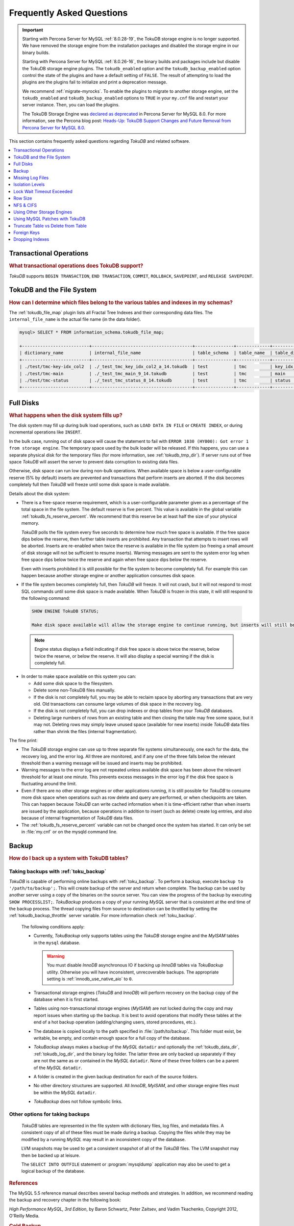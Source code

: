 .. _tokudb_faq:

==========================
Frequently Asked Questions
==========================

.. Important:: 

   Starting with Percona Server for MySQL :ref:`8.0.28-19`, the TokuDB storage engine is no longer supported. We have removed the storage engine from the installation packages and disabled the storage engine in our binary builds.

   Starting with Percona Server for MySQL :ref:`8.0.26-16`, the binary builds and packages include but disable the TokuDB storage engine plugins. The ``tokudb_enabled`` option and the ``tokudb_backup_enabled`` option control the state of the plugins and have a default setting of ``FALSE``. The result of attempting to load the plugins are the plugins fail to initialize and print a deprecation message.

   We recommend :ref:`migrate-myrocks`. To enable the plugins to migrate to another storage engine, set the ``tokudb_enabled`` and ``tokudb_backup_enabled`` options to ``TRUE`` in your ``my.cnf`` file and restart your server instance. Then, you can load the plugins.

   The TokuDB Storage Engine was `declared as deprecated <https://www.percona.com/doc/percona-server/8.0/release-notes/Percona-Server-8.0.13-3.html>`__ in Percona Server for MySQL 8.0. For more information, see the Percona blog post: `Heads-Up: TokuDB Support Changes and Future Removal from Percona Server for MySQL 8.0 <https://www.percona.com/blog/2021/05/21/tokudb-support-changes-and-future-removal-from-percona-server-for-mysql-8-0/>`__.

This section contains frequently asked questions regarding *TokuDB* and related software. 

.. contents::
   :local:
   :depth: 1

Transactional Operations
------------------------

.. rubric:: What transactional operations does TokuDB support?

*TokuDB* supports ``BEGIN TRANSACTION``, ``END TRANSACTION``, ``COMMIT``, ``ROLLBACK``, ``SAVEPOINT``, and ``RELEASE SAVEPOINT``. 

TokuDB and the File System
--------------------------

.. rubric:: How can I determine which files belong to the various tables and indexes in my schemas?

The :ref:`tokudb_file_map` plugin lists all Fractal Tree Indexes and their corresponding data files. The ``internal_file_name`` is the actual file name (in the data folder).

.. code-block:: sql

   mysql> SELECT * FROM information_schema.tokudb_file_map;

   +--------------------------+---------------------------------------+---------------+-------------+------------------------+
   | dictionary_name          | internal_file_name                    | table_schema  | table_name  | table_dictionary_name  |
   +--------------------------+---------------------------------------+---------------+-------------+------------------------+
   | ./test/tmc-key-idx_col2  | ./_test_tmc_key_idx_col2_a_14.tokudb  | test          | tmc         | key_idx_col2           |
   | ./test/tmc-main          | ./_test_tmc_main_9_14.tokudb          | test          | tmc         | main                   |
   | ./test/tmc-status        | ./_test_tmc_status_8_14.tokudb        | test          | tmc         | status                 |
   +--------------------------+---------------------------------------+---------------+-------------+------------------------+

.. _tokudb_full_disks:

Full Disks
----------

.. rubric:: What happens when the disk system fills up?

The disk system may fill up during bulk load operations, such as ``LOAD DATA IN FILE`` or ``CREATE INDEX``, or during incremental operations like ``INSERT``.

In the bulk case, running out of disk space will cause the statement to fail with ``ERROR 1030 (HY000): Got error 1 from storage engine``. The temporary space used by the bulk loader will be released. If this happens, you can use a separate physical disk for the temporary files (for more information, see :ref:`tokudb_tmp_dir`). If server runs out of free space *TokuDB* will assert the server to prevent data corruption to existing data files.

Otherwise, disk space can run low during non-bulk operations. When available space is below a user-configurable reserve (5% by default) inserts are prevented and transactions that perform inserts are aborted. If the disk becomes completely full then *TokuDB* will freeze until some disk space is made available.

Details about the disk system:

* There is a free-space reserve requirement, which is a user-configurable parameter given as a percentage of the total space in the file system. The default reserve is five percent. This value is available in the global variable :ref:`tokudb_fs_reserve_percent`. We recommend that this reserve be at least half the size of your physical memory.

  *TokuDB* polls the file system every five seconds to determine how much free space is available. If the free space dips below the reserve, then further table inserts are prohibited. Any transaction that attempts to insert rows will be aborted. Inserts are re-enabled when twice the reserve is available in the file system (so freeing a small amount of disk storage will not be sufficient to resume inserts). Warning messages are sent to the system error log when free space dips below twice the reserve and again when free space dips below the reserve.

  Even with inserts prohibited it is still possible for the file system to become completely full. For example this can happen because another storage engine or another application consumes disk space.

* If the file system becomes completely full, then *TokuDB* will freeze. It will not crash, but it will not respond to most SQL commands until some disk space is made available. When *TokuDB* is frozen in this state, it will still respond to the following command:

 .. code-block:: mysql

    SHOW ENGINE TokuDB STATUS;

    Make disk space available will allow the storage engine to continue running, but inserts will still be prohibited until twice the reserve is free.

 .. note:: 
 
   Engine status displays a field indicating if disk free space is above twice the reserve, below twice the reserve, or below the reserve. It will also display a special warning if the disk is completely full.

* In order to make space available on this system you can:

  * Add some disk space to the filesystem.

  * Delete some non-TokuDB files manually.

  * If the disk is not completely full, you may be able to reclaim space by aborting any transactions that are very old. Old transactions can consume large volumes of disk space in the recovery log.

  * If the disk is not completely full, you can drop indexes or drop tables from your *TokuDB* databases.

  * Deleting large numbers of rows from an existing table and then closing the table may free some space, but it may not. Deleting rows may simply leave unused space (available for new inserts) inside *TokuDB* data files rather than shrink the files (internal fragmentation).

The fine print:

* The *TokuDB* storage engine can use up to three separate file systems simultaneously, one each for the data, the recovery log, and the error log. All three are monitored, and if any one of the three falls below the relevant threshold then a warning message will be issued and inserts may be prohibited.

* Warning messages to the error log are not repeated unless available disk space has been above the relevant threshold for at least one minute. This prevents excess messages in the error log if the disk free space is fluctuating around the limit.

* Even if there are no other storage engines or other applications running, it is still possible for *TokuDB* to consume more disk space when operations such as row delete and query are performed, or when checkpoints are taken. This can happen because *TokuDB* can write cached information when it is time-efficient rather than when inserts are issued by the application, because operations in addition to insert (such as delete) create log entries, and also because of internal fragmentation of *TokuDB* data files.

* The :ref:`tokudb_fs_reserve_percent` variable can not be changed once the system has started. It can only be set in :file:`my.cnf` or on the mysqld command line.

Backup
------

.. rubric:: How do I back up a system with TokuDB tables?

Taking backups with :ref:`toku_backup`
~~~~~~~~~~~~~~~~~~~~~~~~~~~~~~~~~~~~~~

*TokuDB* is capable of performing online backups with :ref:`toku_backup`. To perform a backup, execute ``backup to '/path/to/backup';``. This will create backup of the server and return when complete. The backup can be used by another server using a copy of the binaries on the source server. You can view the progress of the backup by executing ``SHOW PROCESSLIST;``. *TokuBackup* produces a copy of your running *MySQL* server that is consistent at the end time of the backup process. The thread copying files from source to destination can be throttled by setting the :ref:`tokudb_backup_throttle` server variable. For more information check :ref:`toku_backup`.

  The following conditions apply:

  * Currently, *TokuBackup* only supports tables using the *TokuDB* storage engine and the *MyISAM* tables in the ``mysql`` database. 

    .. warning:: You must disable *InnoDB* asynchronous IO if backing up *InnoDB* tables via *TokuBackup* utility. Otherwise you will have inconsistent, unrecoverable backups. The appropriate setting is :ref:`innodb_use_native_aio` to ``0``.

  * Transactional storage engines (*TokuDB* and *InnoDB*) will perform recovery on the backup copy of the database when it is first started.

  * Tables using non-transactional storage engines (*MyISAM*) are not locked during the copy and may report issues when starting up the backup. It is best to avoid operations that modify these tables at the end of a hot backup operation (adding/changing users, stored procedures, etc.).

  * The database is copied locally to the path specified in :file:`/path/to/backup`. This folder must exist, be writable, be empty, and contain enough space for a full copy of the database.

  * *TokuBackup* always makes a backup of the *MySQL* ``datadir`` and optionally the :ref:`tokudb_data_dir`, :ref:`tokudb_log_dir`, and the binary log folder. The latter three are only backed up separately if they are not the same as or contained in the *MySQL* ``datadir``. None of these three folders can be a parent of the *MySQL* ``datadir``.

  * A folder is created in the given backup destination for each of the source folders.

  * No other directory structures are supported. All *InnoDB*, *MyISAM*, and other storage engine files must be within the *MySQL* ``datadir``.

  * *TokuBackup* does not follow symbolic links.

Other options for taking backups
~~~~~~~~~~~~~~~~~~~~~~~~~~~~~~~~

  *TokuDB* tables are represented in the file system with dictionary files, log files, and metadata files. A consistent copy of all of these files must be made during a backup. Copying the files while they may be modified by a running *MySQL* may result in an inconsistent copy of the database.

  LVM snapshots may be used to get a consistent snapshot of all of the *TokuDB* files. The LVM snapshot may then be backed up at leisure.

  The ``SELECT INTO OUTFILE`` statement or :program:`mysqldump` application may also be used to get a logical backup of the database.

.. rubric:: References

The MySQL 5.5 reference manual describes several backup methods and strategies. In addition, we recommend reading the backup and recovery chapter in the following book:

*High Performance MySQL, 3rd Edition*, by Baron Schwartz, Peter Zaitsev, and Vadim Tkachenko, Copyright 2012, O'Reilly Media.

.. rubric:: Cold Backup
 
When *MySQL* is shut down, a copy of the *MySQL* data directory, the *TokuDB* data directory, and the *TokuDB* log directory can be made. In the simplest configuration, the *TokuDB* files are stored in the *MySQL* data directory with all of other *MySQL* files. One merely has to back up this directory.

.. rubric:: Hot Backup using mylvmbackup

The :program:`mylvmbackup` utility, located on `Launchpad <https://launchpad.net/>`_, works with *TokuDB*. It does all of the magic required to get consistent copies of all of the *MySQL* tables, including *MyISAM* tables, *InnoDB* tables, etc., creates the LVM snapshots, and backs up the snapshots.

.. rubric:: Logical Snapshots

A logical snapshot of the databases uses a SQL statements to retrieve table rows and restore them. When used within a transaction, a consistent snapshot of the database can be taken. This method can be used to export tables from one database server and import them into another server.

The ``SELECT INTO OUTFILE`` statement is used to take a logical snapshot of a database. The ``LOAD DATA INFILE`` statement is used to load the table data. Please see the *MySQL* 5.6 reference manual for details.

.. note:: Please do not use the :program:`mysqlhotcopy` to back up *TokuDB* tables. This script is incompatible with *TokuDB*.

Missing Log Files
-----------------

.. rubric:: What do I do if I delete my logs files or they are otherwise missing?

You'll need to recover from a backup. It is essential that the log files be present in order to restart the database.

Isolation Levels
----------------

.. rubric:: What is the default isolation level for TokuDB?

It is repeatable-read (MVCC).

.. rubric:: How can I change the isolation level?

*TokuDB* supports repeatable-read, serializable, read-uncommitted and read-committed isolation levels (other levels are not supported). *TokuDB* employs pessimistic locking, and aborts a transaction when a lock conflict is detected.

To guarantee that lock conflicts do not occur, use repeatable-read, read-uncommitted or read- committed isolation level.

Lock Wait Timeout Exceeded
--------------------------

.. rubric:: Why do my *MySQL* clients get lock timeout errors for my update queries? And what should my application do when it gets these errors?

Updates can get lock timeouts if some other transaction is holding a lock on the rows being updated for longer than the *TokuDB* lock timeout. You may want to increase the this timeout.

If an update deadlocks, then the transaction should abort and retry.

For more information on diagnosing locking issues, see :ref:`Lock Visualization in TokuDB <tokudb_lock_visualization>`.

Row Size
--------

.. rubric:: What is the maximum row size?

The maximum row size is 32 MiB.

NFS & CIFS
----------

.. rubric:: Can the data directories reside on a disk that is NFS or CIFS mounted?

Yes, we do have customers in production with NFS & CIFS volumes today. However, both of these disk types can pose a challenge to performance and data integrity due to their complexity. If you're seeking performance, the switching infrastructure and protocols of a traditional network were not conceptualized for low response times and can be very difficult to troubleshoot. If you're concerned with data integrity, the possible data caching at the NFS level can cause inconsistencies between the logs and data files that may never be detected in the event of a crash. If you are thinking of using a NFS or CIFS mount, we would recommend that you use synchronous mount options, which are available from the NFS mount man page, but these settings may decrease performance. For further discussion please look `here <http://www.mysqlperformanceblog.com/2010/07/30/storing-mysql-binary-logs-on-nfs-volume/>`_.

Using Other Storage Engines
---------------------------

.. rubric:: Can the MyISAM and InnoDB Storage Engines be used?

*MyISAM* and *InnoDB* can be used directly in conjunction with *TokuDB*. Please note that you should not overcommit memory between *InnoDB* and *TokuDB*. The total memory assigned to both caches must be less than physical memory.

.. rubric:: Can the Federated Storage Engines be used?

The Federated Storage Engine can also be used, however it is disabled by default in *MySQL*. It can be enabled by either running mysqld with ``--federated`` as a command line parameter, or by putting ``federated`` in the ``[mysqld]`` section of the :file:`my.cnf` file.

For more information see the *MySQL* 5.6 Reference Manual: `FEDERATED Storage Engine <http://dev.mysql.com/doc/refman/5.6/en/federated-storage-engine.html>`_.

Using MySQL Patches with TokuDB
-------------------------------

.. rubric:: Can I use MySQL source code patches with TokuDB?

Yes, but you need to apply Percona patches as well as your patches to *MySQL* to build a binary that works with the Percona Fractal Tree library. 

Truncate Table vs Delete from Table
-----------------------------------

.. rubric:: Which is faster, TRUNCATE TABLE or DELETE FROM TABLE?

Use ``TRUNCATE TABLE`` whenever possible. A table truncation runs in constant time, whereas a ``DELETE FROM TABLE`` requires a row-by-row deletion and thus runs in time linear to the table size.

Foreign Keys
------------

.. rubric:: Does TokuDB enforce foreign key constraints?

No, *TokuDB* ignores foreign key declarations.

Dropping Indexes
----------------

.. rubric:: Is dropping an index in TokuDB hot?

No, the table is locked for the amount of time it takes the file system to delete the file associated with the index.

